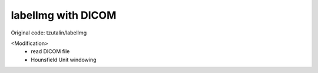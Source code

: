 labelImg with DICOM
========

Original code: tzutalin/labelImg

<Modification>
 - read DICOM file
 - Hounsfield Unit windowing
